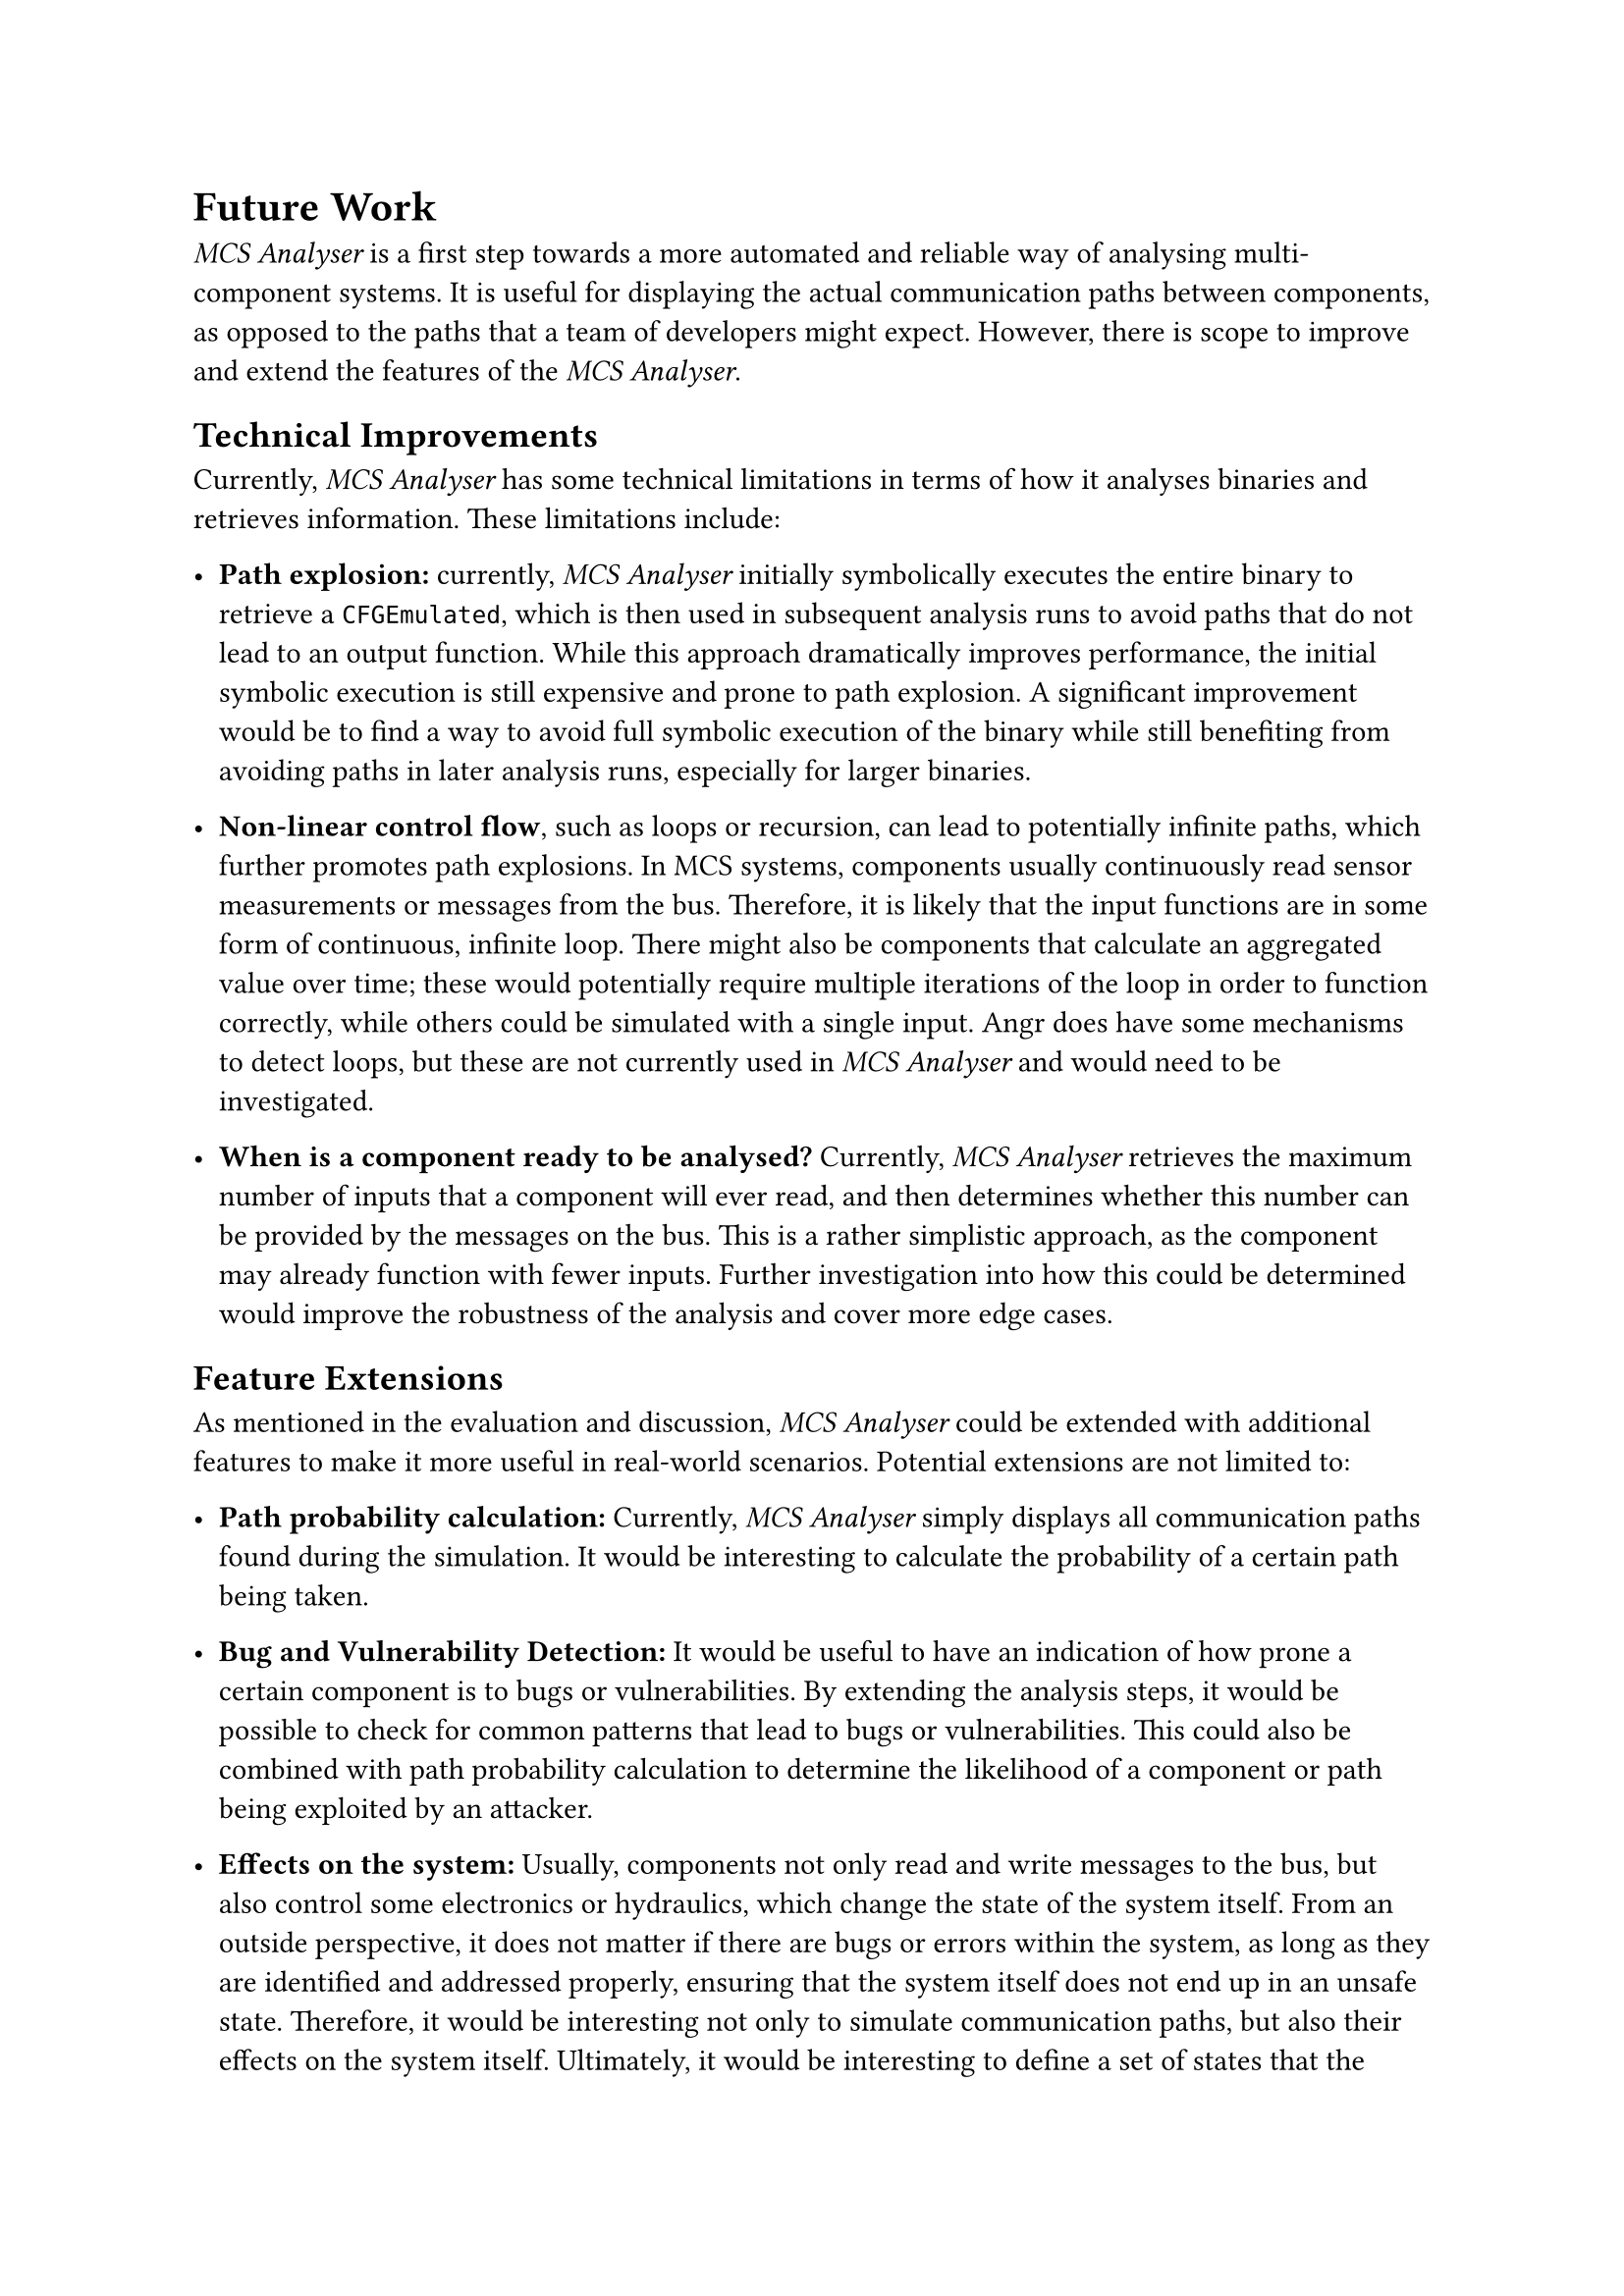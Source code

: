 = Future Work <future-work>

_MCS Analyser_ is a first step towards a more automated and reliable way of analysing multi-component systems. It is useful for displaying the actual communication paths between components, as opposed to the paths that a team of developers might expect. However, there is scope to improve and extend the features of the _MCS Analyser_.

== Technical Improvements
Currently, _MCS Analyser_ has some technical limitations in terms of how it analyses binaries and retrieves information. These limitations include:

- *Path explosion:* currently, _MCS Analyser_ initially symbolically executes the entire binary to retrieve a `CFGEmulated`, which is then used in subsequent analysis runs to avoid paths that do not lead to an output function. While this approach dramatically improves performance, the initial symbolic execution is still expensive and prone to path explosion. A significant improvement would be to find a way to avoid full symbolic execution of the binary while still benefiting from avoiding paths in later analysis runs, especially for larger binaries.

- *Non-linear control flow*, such as loops or recursion, can lead to potentially infinite paths, which further promotes path explosions. In MCS systems, components usually continuously read sensor measurements or messages from the bus. Therefore, it is likely that the input functions are in some form of continuous, infinite loop. There might also be components that calculate an aggregated value over time; these would potentially require multiple iterations of the loop in order to function correctly, while others could be simulated with a single input. Angr does have some mechanisms to detect loops, but these are not currently used in _MCS Analyser_ and would need to be investigated.

- *When is a component ready to be analysed?* Currently, _MCS Analyser_ retrieves the maximum number of inputs that a component will ever read, and then determines whether this number can be provided by the messages on the bus. This is a rather simplistic approach, as the component may already function with fewer inputs. Further investigation into how this could be determined would improve the robustness of the analysis and cover more edge cases.

== Feature Extensions
As mentioned in the evaluation and discussion, _MCS Analyser_ could be extended with additional features to make it more useful in real-world scenarios. Potential extensions are not limited to:

- *Path probability calculation:* Currently, _MCS Analyser_ simply displays all communication paths found during the simulation. It would be interesting to calculate the probability of a certain path being taken.

- *Bug and Vulnerability Detection:* It would be useful to have an indication of how prone a certain component is to bugs or vulnerabilities. By extending the analysis steps, it would be possible to check for common patterns that lead to bugs or vulnerabilities. This could also be combined with path probability calculation to determine the likelihood of a component or path being exploited by an attacker.

- *Effects on the system:* Usually, components not only read and write messages to the bus, but also control some electronics or hydraulics, which change the state of the system itself. From an outside perspective, it does not matter if there are bugs or errors within the system, as long as they are identified and addressed properly, ensuring that the system itself does not end up in an unsafe state. Therefore, it would be interesting not only to simulate communication paths, but also their effects on the system itself. Ultimately, it would be interesting to define a set of states that the system should never be in, and then use a "what if" approach to check how likely it is to reach such a state. This could be achieved by adding a new binary to the list of components that reads the relevant messages and simulates system behaviour. The _MCS Analyser_, in its current form, would automatically analyse this binary and display the resulting constraints, which could then be compared to some ground truth.
